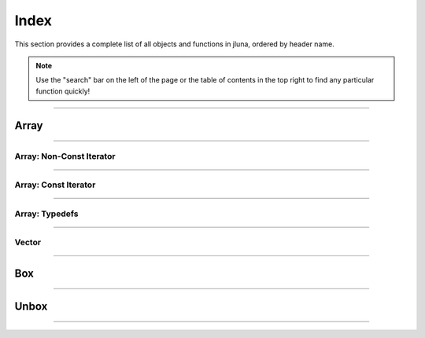 Index
=====

This section provides a complete list of all objects and functions in jluna, ordered by header name.

.. note::
    Use the "search" bar on the left of the page or the table of contents in the top right to find any particular function quickly!

-------------

Array
*****

.. doxygenclass:: jluna::Array
    :members:

-------------

Array: Non-Const Iterator
^^^^^^^^^^^^^^^^^^^^^^^^^

.. doxygenstruct:: jluna::Array::Iterator
    :members:

-------------

Array: Const Iterator
^^^^^^^^^^^^^^^^^^^^^

.. doxygenclass:: jluna::Array::ConstIterator
    :members:

-------------

Array: Typedefs
^^^^^^^^^^^^^^^

.. doxygentypedef:: jluna::ArrayAny1d
.. doxygentypedef:: jluna::ArrayAny2d
.. doxygentypedef:: jluna::ArrayAny3d
.. doxygentypedef:: jluna::ArrayAny

--------------

Vector
^^^^^^

.. doxygenclass:: jluna::Vector
    :members:

--------------

Box
***

.. doxygenfunction:: jluna::docs_only::box(T value)

.. code-block:: cpp
    :caption: **concept**: is_boxable

    // T is boxable if box(T) is defined or value can decay to unsafe::Value* directly
    template<typename T>
    concept is_boxable = requires(T t)
    {
        box(t);
    } or requires(T t)
    {
        (unsafe::Value*) t;
    };

--------------

Unbox
*****

.. doxygenfunction:: jluna::docs_only::box(T value)

.. code-block:: cpp
    :caption: **concept**: is_unboxable

    // T is unboxable if unbox(T) is defined
    template<typename T>
    concept is_unboxable = requires(T t, jl_value_t* v)
    {
        {unbox<T>(v)};
    };

-------------

